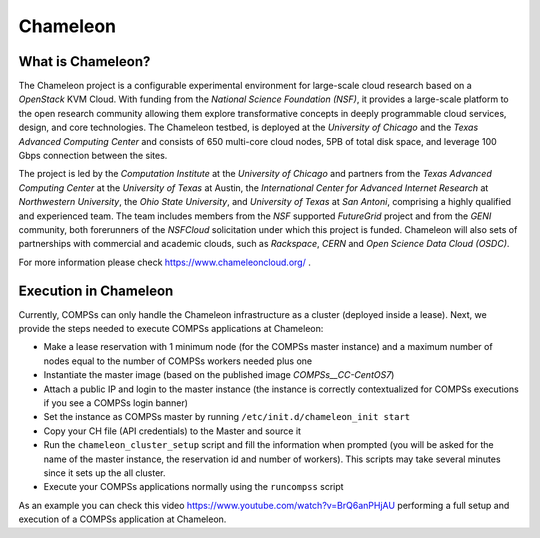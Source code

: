 Chameleon
=========

What is Chameleon?
------------------

The Chameleon project is a configurable experimental environment for
large-scale cloud research based on a *OpenStack* KVM Cloud. With
funding from the *National Science Foundation (NSF)*, it provides a
large-scale platform to the open research community allowing them
explore transformative concepts in deeply programmable cloud services,
design, and core technologies. The Chameleon testbed, is deployed at the
*University of Chicago* and the *Texas Advanced Computing Center* and
consists of 650 multi-core cloud nodes, 5PB of total disk space, and
leverage 100 Gbps connection between the sites.

The project is led by the *Computation Institute* at the *University of
Chicago* and partners from the *Texas Advanced Computing Center* at the
*University of Texas* at Austin, the *International Center for Advanced
Internet Research* at *Northwestern University*, the *Ohio State
University*, and *University of Texas* at *San Antoni*, comprising a
highly qualified and experienced team. The team includes members from
the *NSF* supported *FutureGrid* project and from the *GENI* community,
both forerunners of the *NSFCloud* solicitation under which this project
is funded. Chameleon will also sets of partnerships with commercial and
academic clouds, such as *Rackspace*, *CERN* and *Open Science Data
Cloud (OSDC)*.

For more information please check https://www.chameleoncloud.org/ .

Execution in Chameleon
----------------------

Currently, COMPSs can only handle the Chameleon infrastructure as a
cluster (deployed inside a lease). Next, we provide the steps needed to
execute COMPSs applications at Chameleon:

-  Make a lease reservation with 1 minimum node (for the COMPSs master
   instance) and a maximum number of nodes equal to the number of COMPSs
   workers needed plus one

-  Instantiate the master image (based on the published image
   *COMPSs__CC-CentOS7*)

-  Attach a public IP and login to the master instance (the instance is
   correctly contextualized for COMPSs executions if you see a COMPSs
   login banner)

-  Set the instance as COMPSs master by running
   ``/etc/init.d/chameleon_init start``

-  Copy your CH file (API credentials) to the Master and source it

-  Run the ``chameleon_cluster_setup`` script and fill the information
   when prompted (you will be asked for the name of the master instance,
   the reservation id and number of workers). This scripts may take
   several minutes since it sets up the all cluster.

-  Execute your COMPSs applications normally using the ``runcompss``
   script

As an example you can check this video
https://www.youtube.com/watch?v=BrQ6anPHjAU performing a full setup and
execution of a COMPSs application at Chameleon.
